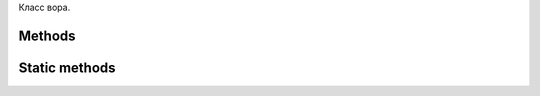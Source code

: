 .. py:class:: `Thief`

Класс вора.

Methods
=======

.. py:classmethod:: `__call__ ArgSpec(args=['self'], varargs='args', keywords='kwargs', defaults=None)`

   \u042d\u0442\u043e\u0442 \u043c\u0435\u0442\u043e\u0434 \u0438\u0441\u043f\u043e\u043b\u044c\u0437\u0443\u0435\u0442\u0441\u044f \u043f\u0440\u0438 \u043f\u043e\u043f\u044b\u0442\u043a\u0435 \u0441\u043a\u0430\u0437\u0430\u0442\u044c \u0447\u0442\u043e-\u0442\u043e \u043f\u0435\u0440\u0441\u043e\u043d\u0430\u0436\u0435\u043c.
   \u041f\u0435\u0440\u0435\u043e\u043f\u0440\u0435\u0434\u0435\u043b\u044f\u0435\u043c, \u0447\u0442\u043e\u0431\u044b \u0441\u043e\u043e\u0431\u0449\u0438\u0442\u044c \u0438\u0433\u0440\u0435, \u0447\u0442\u043e \u0441\u0435\u0439\u0447\u0430\u0441 \u0433\u043e\u0432\u043e\u0440\u0438\u0442 \u044d\u0442\u043e\u0442 \u043f\u0435\u0440\u0441\u043e\u043d\u0430\u0436.


.. py:classmethod:: `description ArgSpec(args=['self'], varargs=None, keywords=None, defaults=None)`

   Описание вора, возвращает строку с описанием.


.. py:classmethod:: `die ArgSpec(args=['self', 'reason'], varargs=None, keywords=None, defaults=(None,))`

   Вор умирает


.. py:classmethod:: `steal ArgSpec(args=['self', 'lair', 'dragon'], varargs=None, keywords=None, defaults=(None, None))`

   Вор пытается урасть что-нибудь.
   :param lair: Логово из которого происходит кража
   :param dragon: Дракон, логово которого грабим


.. py:classmethod:: `third ArgSpec(args=['self'], varargs='args', keywords='kwargs', defaults=None)`

   \u0413\u043e\u0432\u043e\u0440\u0438\u043c \u043e\u0442 \u0442\u0440\u0435\u0442\u044c\u0435\u0433\u043e \u043b\u0438\u0446\u0430. \u041f\u0440\u0438\u043d\u0438\u043c\u0430\u044e\u0442\u0441\u044f \u043f\u0440\u0435\u0434\u043b\u043e\u0436\u0435\u043d\u0438\u044f \u043d\u0430 \u0431\u043e\u043b\u0435\u0435 \u0443\u0434\u0430\u0447\u043d\u043e\u0435 \u043d\u0430\u0437\u0432\u0430\u043d\u0438\u0435.
   \u041d\u0430\u043f\u0440\u0438\u043c\u0435\u0440 \u043f\u0440\u044f\u043c\u0430\u044f \u0440\u0435\u0447\u044c:
   $ game.person ("\u0427\u0442\u043e-\u043d\u0438\u0431\u0443\u0434\u044c")
   game.person "\u0413\u0434\u0435-\u043d\u0438\u0431\u0443\u0434\u044c"
   \u0420\u0430\u0441\u0441\u043a\u0430\u0437 \u043e \u0442\u043e\u043c \u0447\u0442\u043e \u0434\u0435\u043b\u0430\u0435\u0442 \u044d\u0442\u043e\u0442 \u043f\u0435\u0440\u0441\u043e\u043d\u0430\u0436:
   $ game.person.third("\u0414\u0435\u043b\u0430\u044f \u0447\u0442\u043e-\u043d\u0438\u0431\u0443\u0434\u044c")
   game.person.third "\u0414\u0435\u043b\u0430\u044f \u0433\u0434\u0435-\u043d\u0438\u0431\u0443\u0434\u044c"


Static methods
=========

